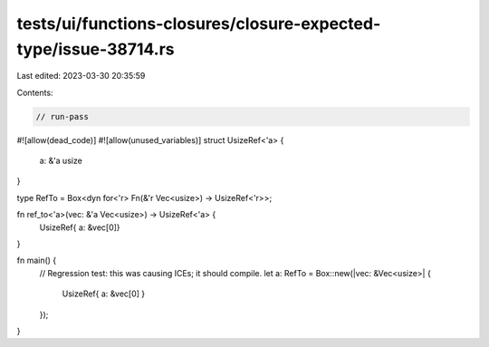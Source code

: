 tests/ui/functions-closures/closure-expected-type/issue-38714.rs
================================================================

Last edited: 2023-03-30 20:35:59

Contents:

.. code-block:: rs

    // run-pass
#![allow(dead_code)]
#![allow(unused_variables)]
struct UsizeRef<'a> {
    a: &'a usize
}

type RefTo = Box<dyn for<'r> Fn(&'r Vec<usize>) -> UsizeRef<'r>>;

fn ref_to<'a>(vec: &'a Vec<usize>) -> UsizeRef<'a> {
    UsizeRef{ a: &vec[0]}
}

fn main() {
    // Regression test: this was causing ICEs; it should compile.
    let a: RefTo = Box::new(|vec: &Vec<usize>| {
        UsizeRef{ a: &vec[0] }
    });
}


